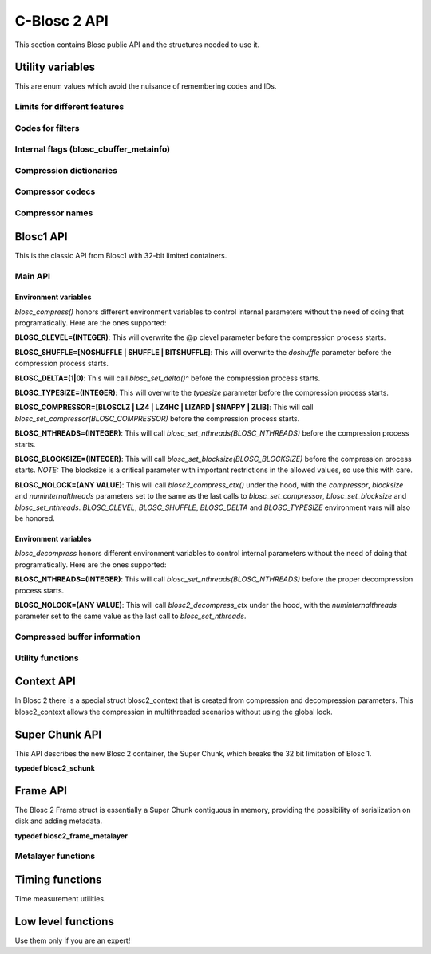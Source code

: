 C-Blosc 2 API
=============

This section contains Blosc public API and the structures needed to use it.

Utility variables
+++++++++++++++++
This are enum values which avoid the nuisance of remembering codes and IDs.

Limits for different features
-----------------------------
.. doxygenenumvalue:: BLOSC_MIN_HEADER_LENGTH
   :project: blosc2
.. doxygenenumvalue:: BLOSC_EXTENDED_HEADER_LENGTH
   :project: blosc2
.. doxygenenumvalue:: BLOSC_MAX_OVERHEAD
   :project: blosc2
.. doxygenenumvalue:: BLOSC_MIN_BUFFERSIZE
   :project: blosc2
.. doxygenenumvalue:: BLOSC_MAX_BUFFERSIZE
   :project: blosc2
.. doxygenenumvalue:: BLOSC_MAX_TYPESIZE
   :project: blosc2
.. doxygenenumvalue:: BLOSC2_MAX_FILTERS
   :project: blosc2

Codes for filters
-----------------
.. doxygenenumvalue:: BLOSC_NOSHUFFLE
   :project: blosc2
.. doxygenenumvalue:: BLOSC_NOFILTER
   :project: blosc2
.. doxygenenumvalue:: BLOSC_SHUFFLE
   :project: blosc2
.. doxygenenumvalue:: BLOSC_BITSHUFFLE
   :project: blosc2
.. doxygenenumvalue:: BLOSC_DELTA
   :project: blosc2
.. doxygenenumvalue:: BLOSC_TRUNC_PREC
   :project: blosc2
.. doxygenenumvalue:: BLOSC_LAST_FILTER
   :project: blosc2

Internal flags (blosc_cbuffer_metainfo)
---------------------------------------
.. doxygenenumvalue:: BLOSC_DOSHUFFLE
   :project: blosc2
.. doxygenenumvalue:: BLOSC_MEMCPYED
   :project: blosc2
.. doxygenenumvalue:: BLOSC_DOBITSHUFFLE
   :project: blosc2
.. doxygenenumvalue:: BLOSC_DODELTA
   :project: blosc2

Compression dictionaries
------------------------
.. doxygenenumvalue:: BLOSC2_USEDICT
   :project: blosc2
.. doxygenenumvalue:: BLOSC2_MAXDICTSIZE
   :project: blosc2

Compressor codecs
-----------------
.. doxygenenumvalue:: BLOSC_BLOSCLZ
   :project: blosc2
.. doxygenenumvalue:: BLOSC_LZ4
   :project: blosc2
.. doxygenenumvalue:: BLOSC_LZ4HC
   :project: blosc2
.. doxygenenumvalue:: BLOSC_SNAPPY
   :project: blosc2
.. doxygenenumvalue:: BLOSC_ZLIB
   :project: blosc2
.. doxygenenumvalue:: BLOSC_ZSTD
   :project: blosc2
.. doxygenenumvalue:: BLOSC_LIZARD
   :project: blosc2

Compressor names
----------------
.. doxygendefine:: BLOSC_BLOSCLZ_COMPNAME
   :project: blosc2
.. doxygendefine:: BLOSC_LZ4_COMPNAME
   :project: blosc2
.. doxygendefine:: BLOSC_LZ4HC_COMPNAME
   :project: blosc2
.. doxygendefine:: BLOSC_SNAPPY_COMPNAME
   :project: blosc2
.. doxygendefine:: BLOSC_ZLIB_COMPNAME
   :project: blosc2
.. doxygendefine:: BLOSC_ZSTD_COMPNAME
   :project: blosc2
.. doxygendefine:: BLOSC_LIZARD_COMPNAME
   :project: blosc2

Blosc1 API
++++++++++
This is the classic API from Blosc1 with 32-bit limited containers.

Main API
--------
.. doxygenfunction:: blosc_init
   :project: blosc2
.. doxygenfunction:: blosc_destroy
   :project: blosc2
.. doxygenfunction:: blosc_compress
   :project: blosc2

Environment variables
_____________________

*blosc_compress()* honors different environment variables to control
internal parameters without the need of doing that programatically.
Here are the ones supported:

**BLOSC_CLEVEL=(INTEGER)**: This will overwrite the @p clevel parameter
before the compression process starts.

**BLOSC_SHUFFLE=[NOSHUFFLE | SHUFFLE | BITSHUFFLE]**: This will
overwrite the *doshuffle* parameter before the compression process
starts.

**BLOSC_DELTA=(1|0)**: This will call *blosc_set_delta()^* before the
compression process starts.

**BLOSC_TYPESIZE=(INTEGER)**: This will overwrite the *typesize*
parameter before the compression process starts.

**BLOSC_COMPRESSOR=[BLOSCLZ | LZ4 | LZ4HC | LIZARD | SNAPPY | ZLIB]**:
This will call *blosc_set_compressor(BLOSC_COMPRESSOR)* before the
compression process starts.

**BLOSC_NTHREADS=(INTEGER)**: This will call
*blosc_set_nthreads(BLOSC_NTHREADS)* before the compression process
starts.

**BLOSC_BLOCKSIZE=(INTEGER)**: This will call
*blosc_set_blocksize(BLOSC_BLOCKSIZE)* before the compression process
starts.  *NOTE:* The blocksize is a critical parameter with
important restrictions in the allowed values, so use this with care.

**BLOSC_NOLOCK=(ANY VALUE)**: This will call *blosc2_compress_ctx()* under
the hood, with the *compressor*, *blocksize* and
*numinternalthreads* parameters set to the same as the last calls to
*blosc_set_compressor*, *blosc_set_blocksize* and
*blosc_set_nthreads*. *BLOSC_CLEVEL*, *BLOSC_SHUFFLE*, *BLOSC_DELTA* and
*BLOSC_TYPESIZE* environment vars will also be honored.

.. doxygenfunction:: blosc_decompress
   :project: blosc2

Environment variables
_____________________

*blosc_decompress* honors different environment variables to control
internal parameters without the need of doing that programatically.
Here are the ones supported:

**BLOSC_NTHREADS=(INTEGER)**: This will call
*blosc_set_nthreads(BLOSC_NTHREADS)* before the proper decompression
process starts.

**BLOSC_NOLOCK=(ANY VALUE)**: This will call *blosc2_decompress_ctx*
under the hood, with the *numinternalthreads* parameter set to the
same value as the last call to *blosc_set_nthreads*.

.. doxygenfunction:: blosc_getitem
   :project: blosc2
.. doxygenfunction:: blosc_get_nthreads
   :project: blosc2
.. doxygenfunction:: blosc_set_nthreads
   :project: blosc2
.. doxygenfunction:: blosc_get_compressor
   :project: blosc2
.. doxygenfunction:: blosc_set_compressor
   :project: blosc2
.. doxygenfunction:: blosc_set_delta
   :project: blosc2
.. doxygenfunction:: blosc_free_resources
   :project: blosc2

Compressed buffer information
-----------------------------
.. doxygenfunction:: blosc_cbuffer_sizes
   :project: blosc2
.. doxygenfunction:: blosc_cbuffer_metainfo
   :project: blosc2
.. doxygenfunction:: blosc_cbuffer_versions
   :project: blosc2
.. doxygenfunction:: blosc_cbuffer_complib
   :project: blosc2

Utility functions
-----------------
.. doxygenfunction:: blosc_compcode_to_compname
   :project: blosc2
.. doxygenfunction:: blosc_compname_to_compcode
   :project: blosc2
.. doxygenfunction:: blosc_list_compressors
   :project: blosc2
.. doxygenfunction:: blosc_get_version_string
   :project: blosc2
.. doxygenfunction:: blosc_get_complib_info
   :project: blosc2

Context API
+++++++++++
In Blosc 2 there is a special struct blosc2_context that is created from
compression and decompression parameters. This blosc2_context allows the
compression in multithreaded scenarios without using the global lock.

.. doxygenstruct:: blosc2_cparams
   :project: blosc2
   :members:
.. doxygenvariable:: BLOSC_CPARAMS_DEFAULTS
   :project: blosc2
.. doxygenstruct:: blosc2_dparams
   :project: blosc2
   :members:
.. doxygenvariable:: BLOSC_DPARAMS_DEFAULTS
   :project: blosc2
.. doxygenfunction:: blosc2_create_cctx
   :project: blosc2
.. doxygenfunction:: blosc2_create_dctx
   :project: blosc2
.. doxygenfunction:: blosc2_free_ctx
   :project: blosc2
.. doxygenfunction:: blosc2_compress_ctx
   :project: blosc2
.. doxygenfunction:: blosc2_decompress_ctx
   :project: blosc2
.. doxygenfunction:: blosc2_getitem_ctx
   :project: blosc2

Super Chunk API
+++++++++++++++
This API describes the new Blosc 2 container, the Super Chunk, which breaks
the 32 bit limitation of Blosc 1.

**typedef blosc2_schunk**

.. doxygenstruct:: blosc2_schunk
   :project: blosc2
   :members:
.. doxygenfunction:: blosc2_new_schunk
   :project: blosc2
.. doxygenfunction:: blosc2_free_schunk
   :project: blosc2
.. doxygenfunction:: blosc2_schunk_append_buffer
   :project: blosc2
.. doxygenfunction:: blosc2_schunk_decompress_chunk
   :project: blosc2
.. doxygenfunction:: blosc2_schunk_get_chunk
   :project: blosc2
.. doxygenfunction:: blosc2_get_cparams
   :project: blosc2
.. doxygenfunction:: blosc2_get_dparams
   :project: blosc2

Frame API
+++++++++
The Blosc 2 Frame struct is essentially a Super Chunk contiguous in memory,
providing the possibility of serialization on disk and adding metadata.

**typedef blosc2_frame_metalayer**

.. doxygenstruct:: blosc2_frame_metalayer
   :project: blosc2
   :members:
.. doxygenstruct:: blosc2_frame
   :project: blosc2
   :members:
.. doxygenvariable:: BLOSC_EMPTY_FRAME
   :project: blosc2
.. doxygenfunction:: blosc2_schunk_to_frame
   :project: blosc2
.. doxygenfunction:: blosc2_schunk_from_frame
   :project: blosc2
.. doxygenfunction:: blosc2_free_frame
   :project: blosc2
.. doxygenfunction:: blosc2_frame_to_file
   :project: blosc2
.. doxygenfunction:: blosc2_frame_from_file
   :project: blosc2

Metalayer functions
-------------------
.. doxygenfunction:: blosc2_frame_has_metalayer
   :project: blosc2
.. doxygenfunction:: blosc2_frame_add_metalayer
   :project: blosc2
.. doxygenfunction:: blosc2_frame_update_metalayer
   :project: blosc2
.. doxygenfunction:: blosc2_frame_get_metalayer
   :project: blosc2

Timing functions
++++++++++++++++
Time measurement utilities.

.. doxygenfunction:: blosc_set_timestamp
   :project: blosc2
.. doxygenfunction:: blosc_elapsed_nsecs
   :project: blosc2
.. doxygenfunction:: blosc_elapsed_secs
   :project: blosc2

Low level functions
+++++++++++++++++++
Use them only if you are an expert!

.. doxygenfunction:: blosc_get_blocksize
   :project: blosc2
.. doxygenfunction:: blosc_set_blocksize
   :project: blosc2
.. doxygenfunction:: blosc_set_schunk
   :project: blosc2
